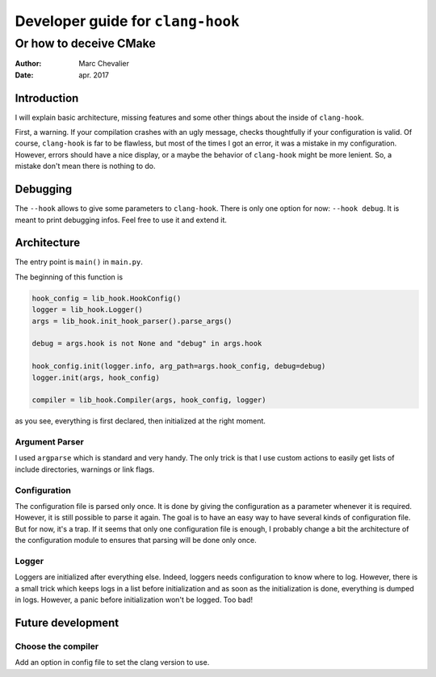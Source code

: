 ===================================
 Developer guide for ``clang-hook``
===================================

-----------------------
Or how to deceive CMake
-----------------------
:Author: Marc Chevalier
:Date: apr. 2017


Introduction
============

I will explain basic architecture, missing features and some other things about
the inside of ``clang-hook``.

First, a warning. If your compilation crashes with an ugly message, checks
thoughtfully if your configuration is valid. Of course, ``clang-hook`` is far to
be flawless, but most of the times I got an error, it was a mistake in my
configuration. However, errors should have a nice display, or a maybe the
behavior of ``clang-hook`` might be more lenient. So, a mistake don't mean there
is nothing to do.

Debugging
=========

The ``--hook`` allows to give some parameters to ``clang-hook``. There is only
one option for now: ``--hook debug``. It is meant to print debugging infos. Feel
free to use it and extend it.

Architecture
============

The entry point is ``main()`` in ``main.py``.

The beginning of this function is

.. code:: python

  hook_config = lib_hook.HookConfig()
  logger = lib_hook.Logger()
  args = lib_hook.init_hook_parser().parse_args()

  debug = args.hook is not None and "debug" in args.hook

  hook_config.init(logger.info, arg_path=args.hook_config, debug=debug)
  logger.init(args, hook_config)

  compiler = lib_hook.Compiler(args, hook_config, logger)

as you see, everything is first declared, then initialized at the right moment.

Argument Parser
---------------

I used ``argparse`` which is standard and very handy. The only trick is that I
use custom actions to easily get lists of include directories, warnings or link
flags.

Configuration
-------------

The configuration file is parsed only once. It is done by giving the
configuration as a parameter whenever it is required. However, it is still
possible to parse it again. The goal is to have an easy way to have several
kinds of configuration file. But for now, it's a trap. If it seems that only one
configuration file is enough, I probably change a bit the architecture of the
configuration module to ensures that parsing will be done only once.

Logger
------

Loggers are initialized after everything else. Indeed, loggers needs
configuration to know where to log. However, there is a small trick which keeps
logs in a list before initialization and as soon as the initialization is done,
everything is dumped in logs. However, a panic before initialization won't be
logged. Too bad!


Future development
==================

Choose the compiler
-------------------

Add an option in config file to set the clang version to use.

